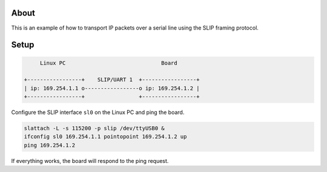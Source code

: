 About
=====

This is an example of how to transport IP packets over a serial line
using the SLIP framing protocol.

Setup
=====

.. code:: text

        Linux PC                              Board

   +-----------------+    SLIP/UART 1  +-----------------+
   | ip: 169.254.1.1 o-----------------o ip: 169.254.1.2 |
   +-----------------+                 +-----------------+

Configure the SLIP interface ``sl0`` on the Linux PC and ping the board.

.. code:: text

   slattach -L -s 115200 -p slip /dev/ttyUSB0 &
   ifconfig sl0 169.254.1.1 pointopoint 169.254.1.2 up
   ping 169.254.1.2

If everything works, the board will respond to the ping request.
